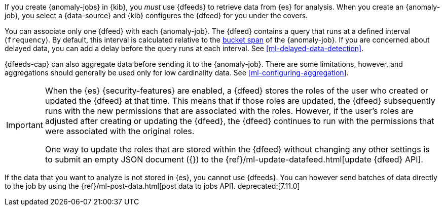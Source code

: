 If you create {anomaly-jobs} in {kib}, you _must_ use {dfeeds} to retrieve data
from {es} for analysis. When you create an {anomaly-job}, you select a
{data-source} and {kib} configures the {dfeed} for you under the covers.
//For a description of all the {dfeed} properties, see the {ref}/ml-put-datafeed.html[create {dfeeds} API].

You can associate only one {dfeed} with each {anomaly-job}. The {dfeed} contains
a query that runs at a defined interval (`frequency`). By default, this interval
is calculated relative to the <<ml-buckets,bucket span>> of the {anomaly-job}.
If you are concerned about delayed data, you can add a delay before the query
runs at each interval. See <<ml-delayed-data-detection>>.

{dfeeds-cap} can also aggregate data before sending it to the {anomaly-job}.
There are some limitations, however, and aggregations should generally be used
only for low cardinality data. See <<ml-configuring-aggregation>>.

[IMPORTANT]
--
When the {es} {security-features} are enabled, a {dfeed} stores the roles of the
user who created or updated the {dfeed} at that time. This means that if those
roles are updated, the {dfeed} subsequently runs with the new permissions that
are associated with the roles. However, if the user’s roles are adjusted after
creating or updating the {dfeed}, the {dfeed} continues to run with the
permissions that were associated with the original roles.

One way to update the roles that are stored within the {dfeed} without changing
any other settings is to submit an empty JSON document ({}) to the
{ref}/ml-update-datafeed.html[update {dfeed} API].
--

If the data that you want to analyze is not stored in {es}, you cannot use
{dfeeds}. You can however send batches of data directly to the job by using the
{ref}/ml-post-data.html[post data to jobs API]. deprecated:[7.11.0]
